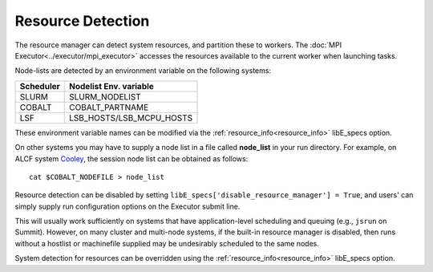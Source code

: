 .. _resource_detection:

Resource Detection
==================

The resource manager can detect system resources, and partition
these to workers. The :doc:`MPI Executor<../executor/mpi_executor>`
accesses the resources available to the current worker when launching tasks.

Node-lists are detected by an environment variable on the following systems:

===========  ===========================
Scheduler       Nodelist Env. variable
===========  ===========================
SLURM           SLURM_NODELIST
COBALT          COBALT_PARTNAME
LSF             LSB_HOSTS/LSB_MCPU_HOSTS
===========  ===========================

These environment variable names can be modified via the  :ref:`resource_info<resource_info>`
libE_specs option.

On other systems you may have to supply a node list in a file called **node_list**
in your run directory. For example, on ALCF system Cooley_, the session node list
can be obtained as follows::

            cat $COBALT_NODEFILE > node_list

Resource detection can be disabled by setting
``libE_specs['disable_resource_manager'] = True``, and users' can simply supply run
configuration options on the Executor submit line.

This will usually work sufficiently on
systems that have application-level scheduling and queuing (e.g., ``jsrun`` on Summit).
However, on many cluster and multi-node systems, if the built-in resource
manager is disabled, then runs without a hostlist or machinefile supplied may be
undesirably scheduled to the same nodes.

System detection for resources can be overridden using the :ref:`resource_info<resource_info>`
libE_specs option.

.. _Cooley: https://www.alcf.anl.gov/support-center/cooley
